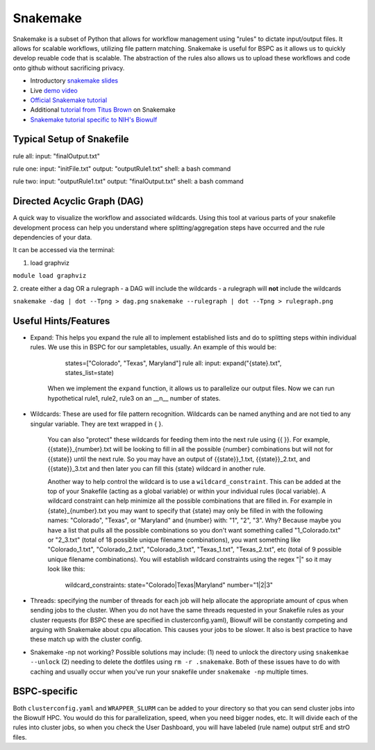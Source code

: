 .. _snakemake:

Snakemake
=========

Snakemake is a subset of Python that allows for workflow management using
"rules" to dictate input/output files. It allows for scalable workflows,
utilizing file pattern matching. Snakemake is useful for BSPC as it allows us
to quickly develop reuable code that is scalable. The abstraction of the rules
also allows us to upload these workflows and code onto github without
sacrificing privacy. 


- Introductory `snakemake slides
  <https://slides.com/johanneskoester/snakemake-short>`_
- Live `demo video <https://youtu.be/hPrXcUUp70Y>`_
- `Official Snakemake tutorial
  <https://snakemake.readthedocs.io/en/stable/tutorial/tutorial.html#tutorial>`_
- Additional `tutorial from Titus Brown
  <https://hackmd.io/jXwbvOyQTqWqpuWwrpByHQ?view>`_ on Snakemake
- `Snakemake tutorial specific to NIH's Biowulf
  <https://github.com/NIH-HPC/snakemake-class>`_

Typical Setup of Snakefile
''''''''''''''''''''''''''

rule all: input: "finalOutput.txt"

rule one: input: "initFile.txt" output: "outputRule1.txt" shell: a bash command

rule two: input: "outputRule1.txt" output: "finalOutput.txt" shell: a bash
command


Directed Acyclic Graph (DAG)
''''''''''''''''''''''''''''

A quick way to visualize the workflow and associated wildcards. Using this tool
at various parts of your snakefile development process can help you understand
where splitting/aggregation steps have occurred and the rule dependencies of
your data. 

It can be accessed via the terminal: 

1. load graphviz 

``module load graphviz``

2. create either a dag OR a rulegraph 
- a DAG will include the wildcards
- a rulegraph will **not** include the wildcards

``snakemake -dag | dot --Tpng > dag.png`` ``snakemake --rulegraph | dot --Tpng
> rulegraph.png``

Useful Hints/Features
'''''''''''''''''''''
- Expand: This helps you expand the rule all to implement established lists and
  do to splitting steps within individual rules. We use this in BSPC for our
  sampletables, usually. An example of this would be: 

        states=["Colorado", "Texas", Maryland"] rule all: input:
        expand("{state}.txt", states_list=state)

    When we implement the ``expand`` function, it allows us to parallelize our
    output files. Now we can run hypothetical rule1, rule2, rule3 on an __n__
    number of states.

- Wildcards: These are used for file pattern recognition. Wildcards can be
  named anything and are not tied to any singular variable. They are text
  wrapped in { }. 

    You can also "protect" these wildcards for feeding them into the next rule
    using {{ }}. For example, {{state}}_{number}.txt will be looking to fill in
    all the possible {number} combinations but will not for {{state}} until the
    next rule. So you may have an output of {{state}}_1.txt, {{state}}_2.txt,
    and {{state}}_3.txt and then later you can fill this {state} wildcard in
    another rule. 
    
    Another way to help control the wildcard is to use
    a ``wildcard_constraint``. This can be added at the top of your Snakefile
    (acting as a global variable) or within your individual rules (local
    variable). A wildcard constraint can help minimize all the possible
    combinations that are filled in. For example in {state}_{number}.txt you
    may want to specify that {state} may only be filled in with the following
    names: "Colorado", "Texas", or "Maryland" and {number} with: "1", "2", "3".
    Why? Because maybe you have a list that pulls all the possible combinations
    so you don't want something called "1_Colorado.txt" or "2_3.txt" (total of
    18 possible unique filename combinations), you want something like
    "Colorado_1.txt", "Colorado_2.txt", "Colorado_3.txt", "Texas_1.txt",
    "Texas_2.txt", etc (total of 9 possible unique filename combinations). You
    will establish wildcard constraints using the regex "|" so it may look like
    this: 
        
        wildcard_constraints: state="Colorado|Texas|Maryland" number="1|2|3"

- Threads: specifying the number of threads for each job will help allocate the
  appropriate amount of cpus when sending jobs to the cluster. When you do not
  have the same threads requested in your Snakefile rules as your cluster
  requests (for BSPC these are specified in clusterconfig.yaml), Biowulf will
  be constantly competing and arguing with Snakemake about cpu allocation. This
  causes your jobs to be slower. It also is best practice to have these match
  up with the cluster config.

- Snakemake -np not working? Possible solutions may include: (1) need to unlock
  the directory using ``snakemkae --unlock`` (2) needing to delete the dotfiles
  using ``rm -r .snakemake``. Both of these issues have to do with caching and
  usually occur when you've run your snakefile under ``snakemake -np`` multiple
  times.

BSPC-specific
'''''''''''''

Both ``clusterconfig.yaml`` and ``WRAPPER_SLURM`` can be added to your
directory so that you can send cluster jobs into the Biowulf HPC. You would do
this for parallelization, speed, when you need bigger nodes, etc. It will
divide each of the rules into cluster jobs, so when you check the User
Dashboard, you will have labeled (rule name) output strE and strO files.

.. todo::

    need lots more context here -- why we use snakemake in bspc and why it's
    generally useful
